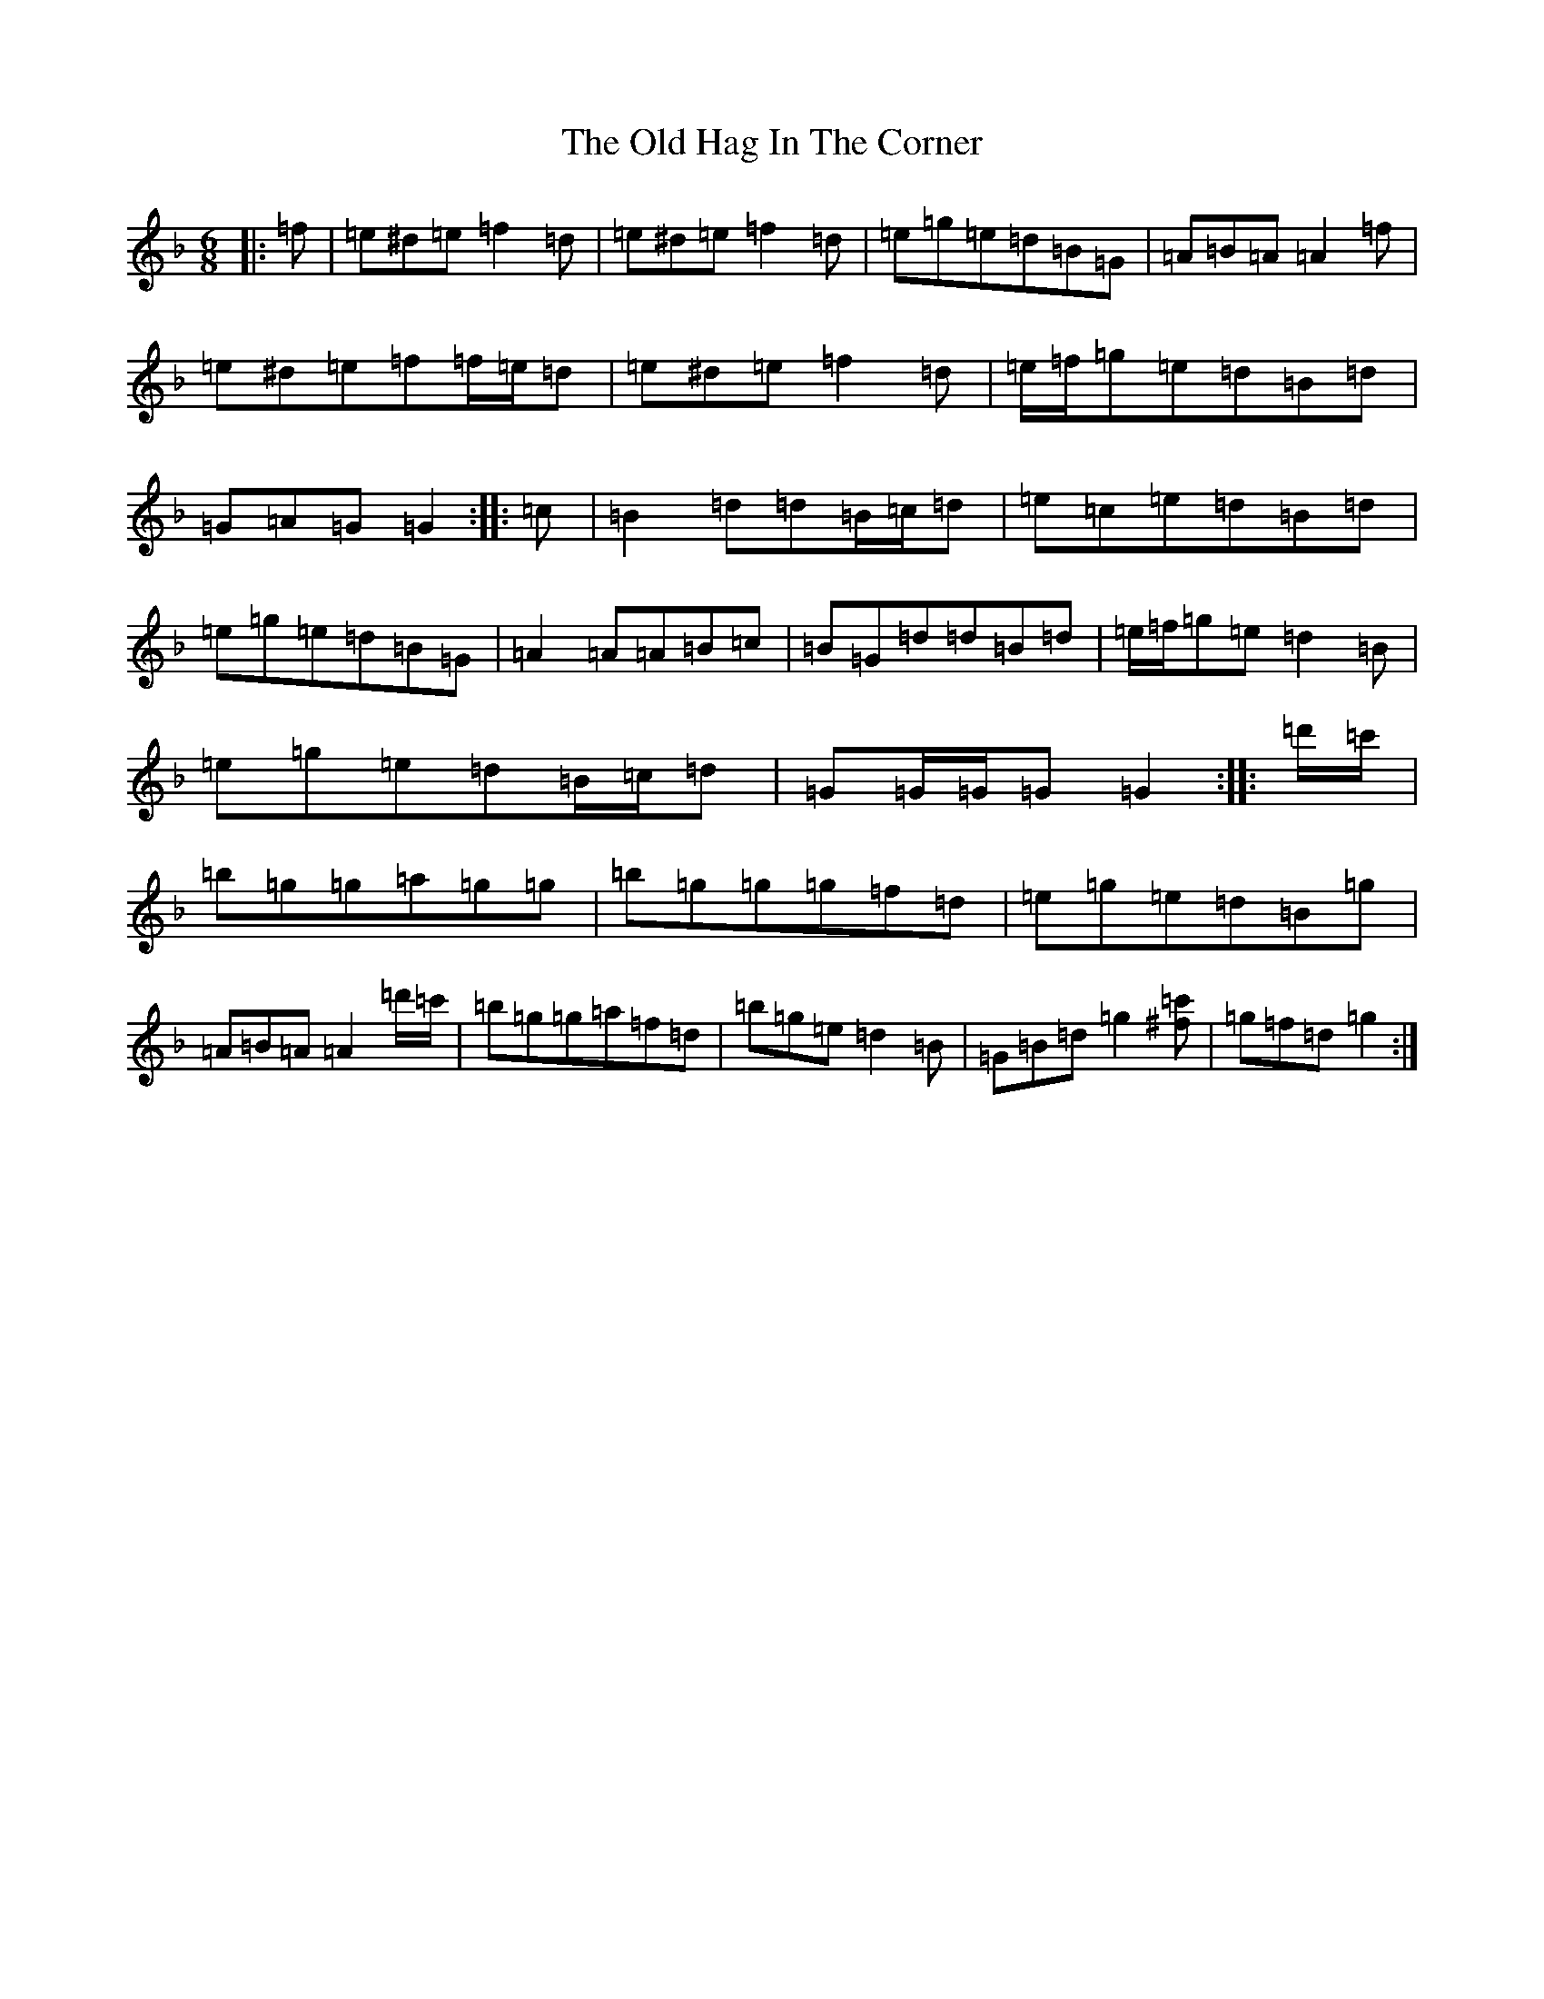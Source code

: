 X: 8730
T: Old Hag In The Corner, The
S: https://thesession.org/tunes/12124#setting12124
Z: D Mixolydian
R: jig
M:6/8
L:1/8
K: C Mixolydian
|:=f|=e^d=e=f2=d|=e^d=e=f2=d|=e=g=e=d=B=G|=A=B=A=A2=f|=e^d=e=f=f/2=e/2=d|=e^d=e=f2=d|=e/2=f/2=g=e=d=B=d|=G=A=G=G2:||:=c|=B2=d=d=B/2=c/2=d|=e=c=e=d=B=d|=e=g=e=d=B=G|=A2=A=A=B=c|=B=G=d=d=B=d|=e/2=f/2=g=e=d2=B|=e=g=e=d=B/2=c/2=d|=G=G/2=G/2=G=G2:||:=d'/2=c'/2|=b=g=g=a=g=g|=b=g=g=g=f=d|=e=g=e=d=B=g|=A=B=A=A2=d'/2=c'/2|=b=g=g=a=f=d|=b=g=e=d2=B|=G=B=d=g2[^f=c']|=g=f=d=g2:|